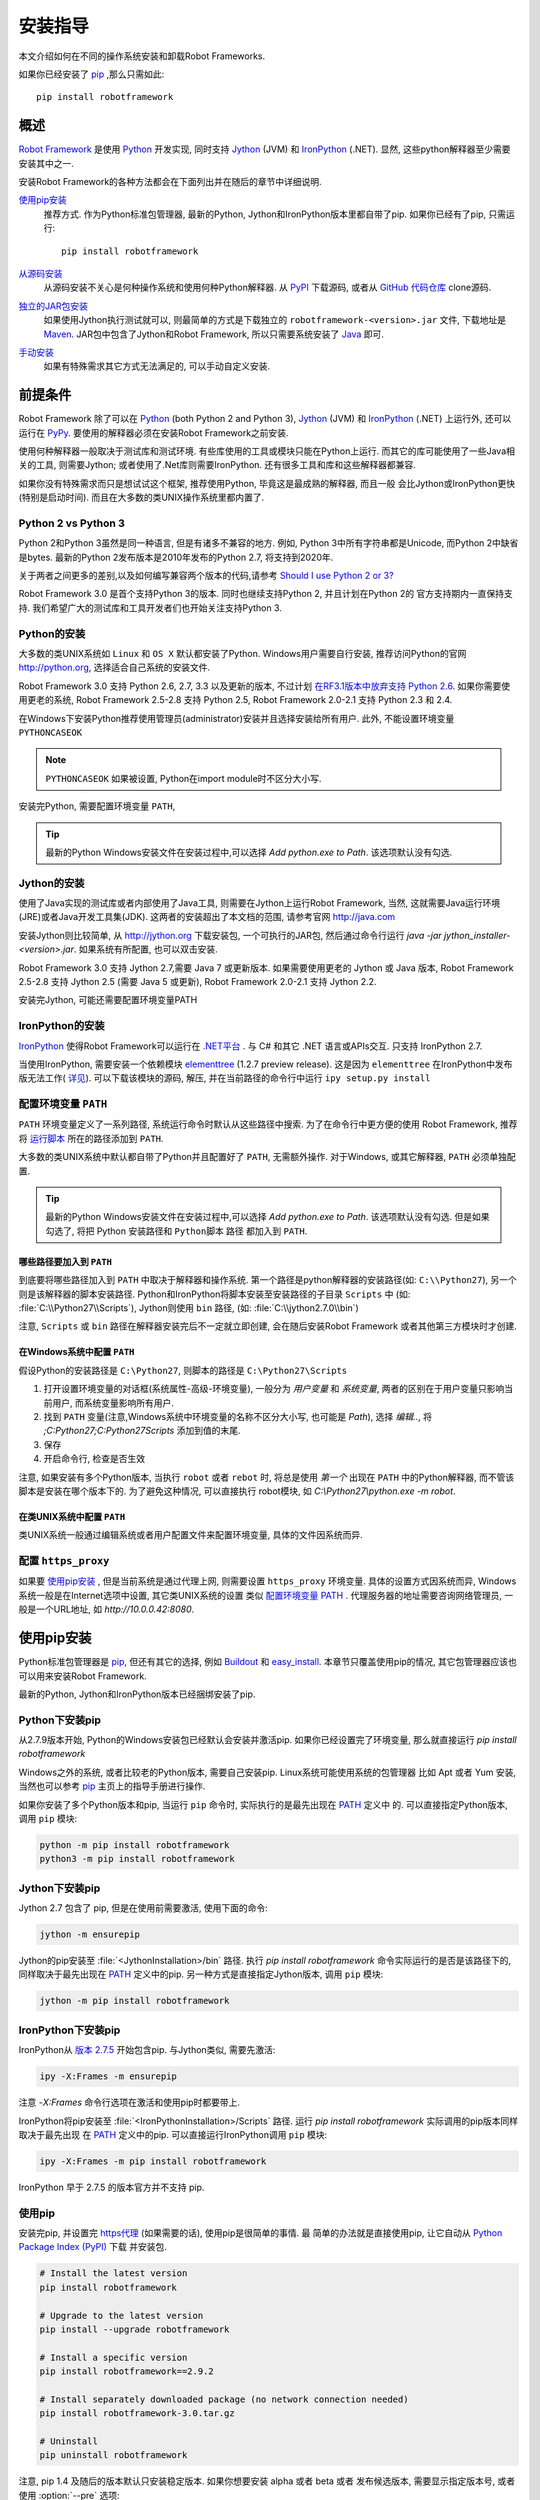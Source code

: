 安装指导
========

本文介绍如何在不同的操作系统安装和卸载Robot Frameworks.

如果你已经安装了 `pip <http://pip-installer.org>`_ ,那么只需如此::

   pip install robotframework


概述
----

`Robot Framework <http://robotframework.org>`_ 是使用 `Python <http://python.org>`_ 开发实现, 
同时支持 `Jython <http://jython.org>`_ (JVM) 和 `IronPython <http://ironpython.net>`_ (.NET). 
显然, 这些python解释器至少需要安装其中之一.

安装Robot Framework的各种方法都会在下面列出并在随后的章节中详细说明.

`使用pip安装`_
   推荐方式. 作为Python标准包管理器, 最新的Python, Jython和IronPython版本里都自带了pip.
   如果你已经有了pip, 只需运行::

      pip install robotframework

`从源码安装`_ 
   从源码安装不关心是何种操作系统和使用何种Python解释器. 从 `PyPI <https://pypi.python.org/pypi/robotframework>`_
   下载源码, 或者从 `GitHub 代码仓库 <https://github.com/robotframework/robotframework>`_ clone源码.

`独立的JAR包安装`_
   如果使用Jython执行测试就可以, 则最简单的方式是下载独立的 ``robotframework-<version>.jar`` 文件,
   下载地址是 `Maven <http://search.maven.org/#search%7Cga%7C1%7Ca%3Arobotframework>`_.
   JAR包中包含了Jython和Robot Framework, 所以只需要系统安装了  `Java <http://java.com>`_  即可.

`手动安装`_
   如果有特殊需求其它方式无法满足的, 可以手动自定义安装.


前提条件
--------

Robot Framework 除了可以在 Python_ (both Python 2 and Python 3), Jython_
(JVM) 和 IronPython_ (.NET) 上运行外, 还可以运行在 `PyPy <http://pypy.org>`_.
要使用的解释器必须在安装Robot Framework之前安装.

使用何种解释器一般取决于测试库和测试环境. 有些库使用的工具或模块只能在Python上运行.
而其它的库可能使用了一些Java相关的工具, 则需要Jython; 或者使用了.Net库则需要IronPython.
还有很多工具和库和这些解释器都兼容.

如果你没有特殊需求而只是想试试这个框架, 推荐使用Python, 毕竟这是最成熟的解释器, 而且一般
会比Jython或IronPython更快(特别是启动时间). 而且在大多数的类UNIX操作系统里都内置了.

Python 2 vs Python 3
^^^^^^^^^^^^^^^^^^^^

Python 2和Python 3虽然是同一种语言, 但是有诸多不兼容的地方. 
例如, Python 3中所有字符串都是Unicode, 而Python 2中缺省是bytes.
最新的Python 2发布版本是2010年发布的Python 2.7, 将支持到2020年.

关于两者之间更多的差别,以及如何编写兼容两个版本的代码,请参考  `Should I use Python 2 or 3?`__ 

Robot Framework 3.0 是首个支持Python 3的版本. 同时也继续支持Python 2, 并且计划在Python 2的
官方支持期内一直保持支持. 我们希望广大的测试库和工具开发者们也开始关注支持Python 3.

__ https://wiki.python.org/moin/Python2orPython3

Python的安装
^^^^^^^^^^^^

大多数的类UNIX系统如 ``Linux`` 和 ``OS X`` 默认都安装了Python.
Windows用户需要自行安装, 推荐访问Python的官网 http://python.org, 选择适合自己系统的安装文件.

Robot Framework 3.0 支持 Python 2.6, 2.7, 3.3 以及更新的版本, 不过计划 `在RF3.1版本中放弃支持 Python 2.6`__. 
如果你需要使用更老的系统, Robot Framework 2.5-2.8 支持 Python 2.5, Robot Framework 2.0-2.1 支持 Python 2.3 和 2.4.

在Windows下安装Python推荐使用管理员(administrator)安装并且选择安装给所有用户.
此外, 不能设置环境变量 ``PYTHONCASEOK`` 

.. note:: ``PYTHONCASEOK`` 如果被设置, Python在import module时不区分大小写.

安装完Python, 需要配置环境变量 ``PATH``, 

.. tip:: 最新的Python Windows安装文件在安装过程中,可以选择 `Add python.exe to Path`. 该选项默认没有勾选.



__ https://github.com/robotframework/robotframework/issues/2276

Jython的安装
^^^^^^^^^^^^

使用了Java实现的测试库或者内部使用了Java工具, 则需要在Jython上运行Robot Framework, 当然, 
这就需要Java运行环境(JRE)或者Java开发工具集(JDK). 这两者的安装超出了本文档的范围, 请参考官网
http://java.com

安装Jython则比较简单, 从 http://jython.org 下载安装包, 一个可执行的JAR包, 然后通过命令行运行
`java -jar jython_installer-<version>.jar`. 如果系统有所配置, 也可以双击安装.

Robot Framework 3.0 支持 Jython 2.7,需要 Java 7 或更新版本.
如果需要使用更老的 Jython 或 Java 版本, Robot Framework 2.5-2.8 支持
Jython 2.5 (需要 Java 5 或更新), Robot Framework 2.0-2.1 支持 Jython 2.2.

安装完Jython, 可能还需要配置环境变量PATH


IronPython的安装
^^^^^^^^^^^^^^^^

IronPython_ 使得Robot Framework可以运行在 `.NET平台 <http://www.microsoft.com/net>`_ .
与 C# 和其它 .NET 语言或APIs交互. 只支持 IronPython 2.7.

当使用IronPython, 需要安装一个依赖模块 `elementtree <http://effbot.org/downloads/#elementtree>`_ 
(1.2.7 preview release). 这是因为 ``elementtree`` 在IronPython中发布版无法工作(
`详见 <https://github.com/IronLanguages/main/issues/968>`__).
可以下载该模块的源码, 解压, 并在当前路径的命令行中运行 ``ipy setup.py install``


配置环境变量 ``PATH``
^^^^^^^^^^^^^^^^^^^^^

``PATH`` 环境变量定义了一系列路径, 系统运行命令时默认从这些路径中搜索.
为了在命令行中更方便的使用 Robot Framework, 推荐将 运行脚本_ 所在的路径添加到 ``PATH``.

大多数的类UNIX系统中默认都自带了Python并且配置好了 ``PATH``, 无需额外操作.
对于Windows, 或其它解释器, ``PATH`` 必须单独配置.

.. tip:: 最新的Python Windows安装文件在安装过程中,可以选择 `Add python.exe to Path`. 
         该选项默认没有勾选. 但是如果勾选了, 将把 Python 安装路径和 ``Python脚本`` 路径
         都加入到 ``PATH``.

哪些路径要加入到 ``PATH``
"""""""""""""""""""""""""

到底要将哪些路径加入到 ``PATH`` 中取决于解释器和操作系统.
第一个路径是python解释器的安装路径(如: ``C:\\Python27``), 另一个则是该解释器的脚本安装路径.
Python和IronPython将脚本安装至安装路径的子目录 ``Scripts`` 中 (如: :file:`C:\\Python27\\Scripts`),
Jython则使用 ``bin`` 路径, (如: :file:`C:\\jython2.7.0\\bin`)

注意, ``Scripts`` 或 ``bin`` 路径在解释器安装完后不一定就立即创建, 会在随后安装Robot Framework
或者其他第三方模块时才创建.

在Windows系统中配置 ``PATH``
"""""""""""""""""""""""""""""

假设Python的安装路径是 ``C:\Python27``, 则脚本的路径是 ``C:\Python27\Scripts``

1. 打开设置环境变量的对话框(系统属性-高级-环境变量), 一般分为 `用户变量` 和 `系统变量`,
   两者的区别在于用户变量只影响当前用户, 而系统变量影响所有用户.
2. 找到 ``PATH`` 变量(注意,Windows系统中环境变量的名称不区分大小写, 也可能是 `Path`),
   选择 `编辑..`, 将 `;C:\Python27;C:\Python27\Scripts` 添加到值的末尾.
3. 保存
4. 开启命令行, 检查是否生效
   
注意, 如果安装有多个Python版本, 当执行 ``robot`` 或者 ``rebot`` 时, 将总是使用 *第一个* 出现在
``PATH`` 中的Python解释器, 而不管该脚本是安装在哪个版本下的. 为了避免这种情况, 可以直接执行
robot模块, 如 `C:\\Python27\\python.exe -m robot`.

在类UNIX系统中配置 ``PATH``
"""""""""""""""""""""""""""""

类UNIX系统一般通过编辑系统或者用户配置文件来配置环境变量, 具体的文件因系统而异.

配置 ``https_proxy``
^^^^^^^^^^^^^^^^^^^^^^

如果要 `使用pip安装`_ , 但是当前系统是通过代理上网, 则需要设置 ``https_proxy`` 环境变量.
具体的设置方式因系统而异, Windows系统一般是在Internet选项中设置, 其它类UNIX系统的设置
类似 `配置环境变量 PATH`_ . 代理服务器的地址需要咨询网络管理员, 一般是一个URL地址, 
如 `http://10.0.0.42:8080`.

使用pip安装
-------------------

Python标准包管理器是 pip_, 但还有其它的选择, 例如 `Buildout <http://buildout.org>`__ 
和 `easy_install <http://peak.telecommunity.com/DevCenter/EasyInstall>`__.
本章节只覆盖使用pip的情况, 其它包管理器应该也可以用来安装Robot Framework.

最新的Python, Jython和IronPython版本已经捆绑安装了pip.

Python下安装pip
^^^^^^^^^^^^^^^^^^^^

从2.7.9版本开始, Python的Windows安装包已经默认会安装并激活pip. 如果你已经设置完了环境变量,
那么就直接运行 `pip install robotframework`

Windows之外的系统, 或者比较老的Python版本, 需要自己安装pip. Linux系统可能使用系统的包管理器
比如 Apt 或者 Yum 安装, 当然也可以参考 pip_ 主页上的指导手册进行操作.

如果你安装了多个Python版本和pip, 当运行 ``pip`` 命令时, 实际执行的是最先出现在 PATH_ 定义中
的. 可以直接指定Python版本, 调用 ``pip`` 模块:

.. sourcecode:: bash

    python -m pip install robotframework
    python3 -m pip install robotframework

Jython下安装pip
^^^^^^^^^^^^^^^^^^^^

Jython 2.7 包含了 pip, 但是在使用前需要激活, 使用下面的命令:

.. sourcecode:: bash

    jython -m ensurepip

Jython的pip安装至 :file:`<JythonInstallation>/bin` 路径. 执行 `pip install robotframework` 
命令实际运行的是否是该路径下的, 同样取决于最先出现在 PATH_ 定义中的pip.
另一种方式是直接指定Jython版本, 调用 ``pip`` 模块:

.. sourcecode:: bash

    jython -m pip install robotframework

IronPython下安装pip
^^^^^^^^^^^^^^^^^^^^

IronPython从 `版本 2.7.5`__ 开始包含pip. 与Jython类似, 需要先激活:

.. sourcecode:: bash

    ipy -X:Frames -m ensurepip

注意 `-X:Frames` 命令行选项在激活和使用pip时都要带上.

IronPython将pip安装至 :file:`<IronPythonInstallation>/Scripts` 路径.
运行 `pip install robotframework` 实际调用的pip版本同样取决于最先出现
在 PATH_ 定义中的pip. 可以直接运行IronPython调用 ``pip`` 模块:

.. sourcecode:: bash

    ipy -X:Frames -m pip install robotframework

IronPython 早于 2.7.5 的版本官方并不支持 pip.

__ http://blog.ironpython.net/2014/12/pip-in-ironpython-275.html

使用pip
^^^^^^^^^^^^^^^^^^^^

安装完pip, 并设置完 https代理_ (如果需要的话), 使用pip是很简单的事情. 最
简单的办法就是直接使用pip, 让它自动从 `Python Package Index (PyPI)`__ 下载
并安装包.

__ PyPI_

.. sourcecode:: bash

    # Install the latest version
    pip install robotframework

    # Upgrade to the latest version
    pip install --upgrade robotframework

    # Install a specific version
    pip install robotframework==2.9.2

    # Install separately downloaded package (no network connection needed)
    pip install robotframework-3.0.tar.gz

    # Uninstall
    pip uninstall robotframework

注意, pip 1.4 及随后的版本默认只安装稳定版本. 如果你想要安装 alpha 或者 beta 或者
发布候选版本, 需要显示指定版本号, 或者使用 :option:`--pre` 选项:

.. sourcecode:: bash

    # Install 3.0 beta 1
    pip install robotframework==3.0b1

    # 更新到最新版本, 即使该版本是pre-release版本
    pip install --pre --upgrade robotframework

从源码安装
-------------------

从源码安装适用于任何操作系统上的任何Python解释器. 看上去从源码安装比较恐怖,
实际过程很简单直接.

获取源码
^^^^^^^^^^^^^^^^^^^^

源码一般就是下载 `.tar.gz` 格式的源代码打包文件. 最新的版本可以在  PyPI_ 下载.
2.8.1和以前的版本可以在 `Google Code <https://code.google.com/p/robotframework/downloads/list?can=1>`_ 下载.
将包下载到本地后, 先解压, 得到文件夹, 名称为 `robotframework-<version>`, 其中
包含所有源代码和安装所需要的脚本.

此外, 还可以通过 `GitHub 代码仓库`_ 克隆项目源码. 这样可以获取到最新的代码,
也可以切换到不同的发布版本或者标签.


安装
^^^^^^^^^^^^^^^^^^^^

Robot Framework 使用 Python 标准的 ``setup.py`` 脚本来执行安装. 该脚本就在源码
路径内, 使用命令行调用对应的python解释器执行:

.. sourcecode:: bash

   python setup.py install
   jython setup.py install
   ipy setup.py install

``setup.py`` 可以接受若干参数, 例如, 安装到其它不需要管理员权限的路径.
具体帮助请运行 `python setup.py --help` .

独立的JAR包安装
-------------------

Robot Framework 还提供了一个独立的Java包, 包含了 Jython_ 和 Robot Framework 版本.
这样就只需要 Java_ 环境即可. 这样做的好处是无需安装, 但是不足之处就是这样无法再使用
普通的 Python_ 解释器运行.

JAR包的名字是  ``robotframework-<version>.jar``, 可在 `Maven`_ 获取.
下载后, 可以直接按下面的方式运行测试:

.. sourcecode:: bash

  java -jar robotframework-3.0.jar mytests.robot
  java -jar robotframework-3.0.jar --variable name:value mytests.robot

如果想要使用 ``Rebot`` 运行 `输出结果处理`_, 或者其它内置的工具, 则需要将这些
命令名称, ``rebot``, ``libdoc``, ``testdoc`` 或 ``tidy`` 作为第一个参数传递:

.. sourcecode:: bash

  java -jar robotframework-3.0.jar rebot output.xml
  java -jar robotframework-3.0.jar libdoc MyLibrary list

获取帮助提示, 不带参数的执行该JAR包.

除了Python标准库和Robot Framework模块, JAR包版本从 2.9.2 开始还包含了 PyYAML
依赖包, 用来处理 ``yaml`` 格式的变量文件.

手动安装
-------------------

如果不想使用上述的自动安装方式, 可以手动安装将Robot Framework安装到自己指定的路径.
按照如下步骤:

1. 获取源码
2. 拷贝源码到需要的地方
3. 决定 怎样运行测试

检查安装结果
----------------------

成功安装后, 执行 `运行脚本`_ 并带上 :option:`--version` 选项, 如果如下所示可以获取到
Robot Framework的版本和Python解释器的版本, 则表示安装成功:

.. sourcecode:: bash

   $ robot --version
   Robot Framework 3.0 (Python 2.7.10 on linux2)

   $ rebot --version
   Rebot 3.0 (Python 2.7.10 on linux2)

如果运行失败并报"命令找不到"类似错误提示, 首先要去检查 PATH_ 的设置.

文件被安装到了哪里
^^^^^^^^^^^^^^^^^^^

当使用自动安装包时, Robot Framework源码会被拷贝到存放Python外部模块的路径下.
在类UNIX系统中, 如果是系统自带的Python, 这个路径的具体位置在不同操作系统中也
有所不同. 如果是自己安装的, 则这个路径一般是安装路径下面的 :file:`Lib/site-packages`.
例如,  :file:`C:\\Python27\\Lib\\site-packages`. 实际的Robot Framework
代码所在的文件夹名为 :file:`robot`.

Robot Framework `运行脚本`_ 则创建并被拷贝到另一个平台相关的位置. 在类UNIX
系统中, 一般是 :file:`/usr/bin` 或 :file:`/usr/local/bin`.在Windows中,
包括使用Jython 和 IronPython, 这个目录在解释器安装目录下的 :file:`Scripts`
或 :file:`bin` 目录.

卸载
--------------

最简单的卸载Robot Framework的方式也是使用 pip_:

.. sourcecode:: bash

   pip uninstall robotframework

即使是使用源码安装的包也可以使用pip删除. 如果没有pip或者是手动安装的,
则找到文件安装路径, 将其手动删除即可

升级
---------

如果使用 pip_, 升级到某个新版本可以带上  `--upgrade` 选项, 或者直接指定
这个版本号:

.. sourcecode:: bash

   pip install --upgrade robotframework
   pip install robotframework==2.9.2

使用pip会自动卸载旧版本, 然后再安装新版本. 如果使用源码安装方式, 则直接覆盖安装即可.
如果遇到问题, 先 卸载_, 再安装.

当升级 Robot Framework时, 有时新版本包含了向后不兼容的改动, 这些改动会影响现有的测试.
一般这种情况在小版本变化是很少发生,如 2.8.7 或 2.9.2, 但是在大版本变化时比较普遍, 如
2.9 和 3.0. 向后不兼容的改动和说明, 以及废弃的特性功能, 都在发布说明中会有解释. 所以,
在升级一个大版本前, 最好先仔细学习下发布说明.

运行 Robot Framework
-------------------------

使用 ``robot`` 和 ``rebot`` 脚本
^^^^^^^^^^^^^^^^^^^^^^^^^^^^^^^^^^

从Robot Framework 3.0版本开始, 测试执行使用 ``robot`` 脚本, 运行结果处理使用
``rebot`` 脚本:

.. sourcecode:: bash

    robot tests.robot
    rebot output.xml

如果 PATH_ 设置正确, 这两个脚本都可以直接在命令行中运行. 它们除了在Windows中是
批处理文件, 其它系统都是使用的Python脚本实现.

老的Robot Framework版本不包含 ``robot`` 脚本, 同时 ``rebot`` 脚本也只在Python
解释器下安装. 对应于不同的解释器, 老版本中使用  ``pybot``, ``jybot`` 和 ``ipybot`` 
执行测试, 使用 ``jyrebot`` 和 ``ipyrebot`` 处理测试输出. 这些脚本现在仍能工作,
不过将在未来的版本中废弃并删除.

执行安装的 ``robot`` 模块
^^^^^^^^^^^^^^^^^^^^^^^^^^^^^^^^^^^

执行测试的另一种方式是使用Python的 `-m 命令行选项`__ 直接调用 ``robot`` 模块, 
或者子模块 ``robot.run``. 这种方法在同时使用多Python版本时非常有用.

.. sourcecode:: bash

   python -m robot tests.robot
   python3 -m robot.run tests.robot
   jython -m robot tests.robot
   /opt/jython/jython -m robot tests.robot

直接使用 ``python -m robot`` 是 Robot Framework 3.0 版本新增特性, 在老版本
中, 只支持  ``python -m robot.run``. 现在Python 2.6版本中仍然必须使用后者.

处理测试输出也是相同的办法, 只是模块是 ``robot.rebot``:

.. sourcecode:: bash

   python -m robot.rebot output.xml

__ https://docs.python.org/2/using/cmdline.html#cmdoption-m


执行安装的 ``robot`` 目录
^^^^^^^^^^^^^^^^^^^^^^^^^^^^^^^^^^^

如果你知道Robot Framework安装到了哪里, 还可以直接运行 :file:`robot` 路径
或者其中的文件 :file:`run.py`, 执行方法是:

.. sourcecode:: bash

   python path/to/robot/ tests.robot
   jython path/to/robot/run.py tests.robot

直接运行路径是 Robot Framework 3.0 版本新增特性, 在老版本中, 只支持运行
:file:`robot/run.py` 文件.

理测试输出也是相同的办法, 只是文件变为 :file:`robot/rebot.py`:

.. sourcecode:: bash

   python path/to/robot/rebot.py output.xml

这种方式在 `手动安装`_ 时特别有用.

.. _PATH: `配置环境变量 PATH`_
.. _https代理: `配置 https_proxy`_
.. _运行脚本: `使用 robot 和 rebot 脚本`_
.. _输出结果处理: `使用 robot 和 rebot 脚本`_